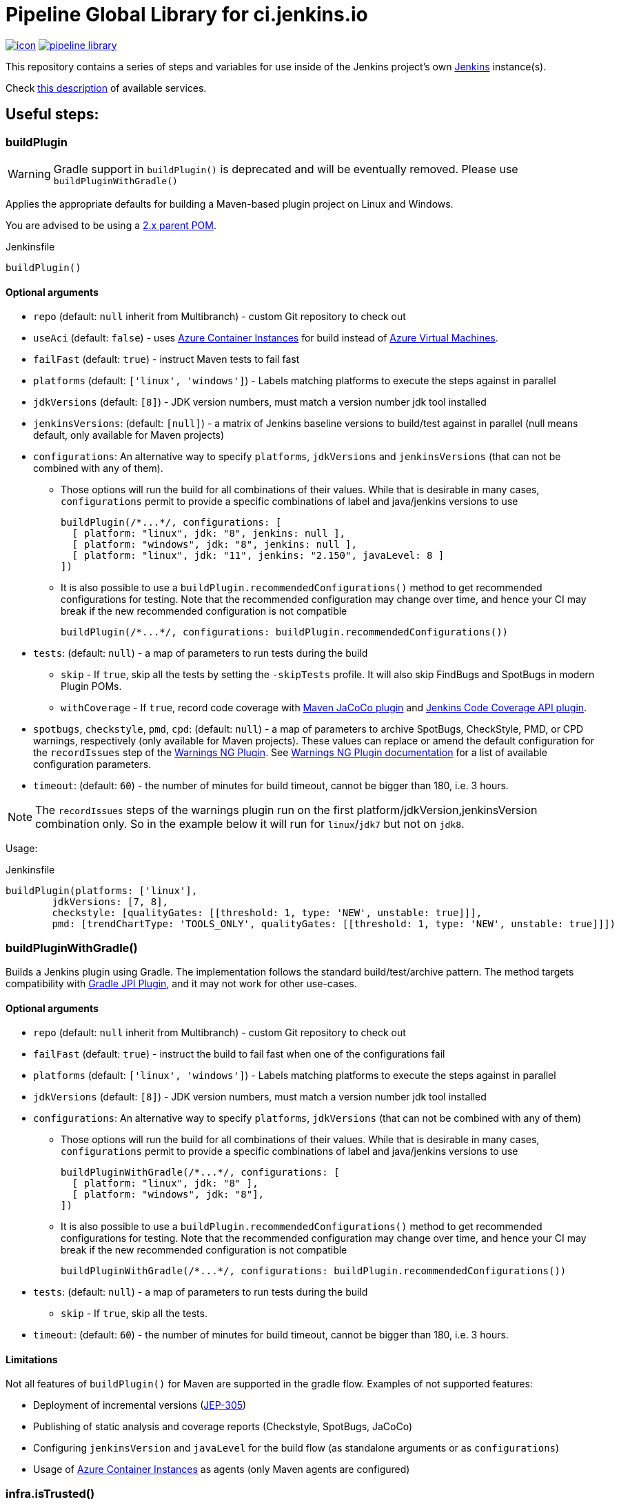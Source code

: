 = Pipeline Global Library for ci.jenkins.io

image:https://ci.jenkins.io/job/Infra/job/pipeline-library/job/master/badge/icon[link="https://ci.jenkins.io/job/Infra/job/pipeline-library/job/master/"]
image:https://img.shields.io/github/v/release/jenkins-infra/pipeline-library[link="https://github.com/jenkins-infra/pipeline-library/releases"]

This repository contains a series of steps and variables for use inside of the
Jenkins project's own link:https://ci.jenkins.io[Jenkins] instance(s).

Check link:https://github.com/jenkins-infra/documentation/blob/master/ci.adoc[this description] of available services.

== Useful steps:

=== buildPlugin

WARNING: Gradle support in `buildPlugin()` is deprecated and will be eventually removed. Please use `buildPluginWithGradle()`

Applies the appropriate defaults for building a Maven-based plugin project on
Linux and Windows.

You are advised to be using a link:https://github.com/jenkinsci/plugin-pom/blob/master/README.md[2.x parent POM].

.Jenkinsfile
[source,groovy]
----
buildPlugin()
----

==== Optional arguments

* `repo` (default: `null`  inherit from Multibranch) - custom Git repository to check out
* `useAci` (default: `false`) - uses link:https://azure.microsoft.com/en-us/services/container-instances/[Azure Container Instances] for build instead of link:https://azure.microsoft.com/en-us/services/virtual-machines/[Azure Virtual Machines].
* `failFast` (default: `true`) - instruct Maven tests to fail fast
* `platforms` (default: `['linux', 'windows']`) - Labels matching platforms to
  execute the steps against in parallel
* `jdkVersions` (default: `[8]`) - JDK version numbers, must match a version
  number jdk tool installed
* `jenkinsVersions`: (default: `[null]`) - a matrix of Jenkins baseline versions to build/test against in parallel (null means default,
  only available for Maven projects)
* `configurations`: An alternative way to specify `platforms`, `jdkVersions` and `jenkinsVersions` (that can not be combined
  with any of them).
** Those options will run the build for all combinations of their values. While that is desirable in
  many cases, `configurations` permit to provide a specific combinations of label and java/jenkins versions to use
+
[source,groovy]
----
buildPlugin(/*...*/, configurations: [
  [ platform: "linux", jdk: "8", jenkins: null ],
  [ platform: "windows", jdk: "8", jenkins: null ],
  [ platform: "linux", jdk: "11", jenkins: "2.150", javaLevel: 8 ]
])
----

** It is also possible to use a `buildPlugin.recommendedConfigurations()` method to get recommended configurations for testing.
Note that the recommended configuration may change over time,
and hence your CI may break if the new recommended configuration is not compatible
+
[source,groovy]
----
buildPlugin(/*...*/, configurations: buildPlugin.recommendedConfigurations())
----

* `tests`: (default: `null`) - a map of parameters to run tests during the build
** `skip` - If `true`, skip all the tests by setting the `-skipTests` profile.
  It will also skip FindBugs and SpotBugs in modern Plugin POMs.
** `withCoverage` - If `true`, record code coverage with
https://www.eclemma.org/jacoco/trunk/doc/maven.html[Maven JaCoCo plugin] and
 https://plugins.jenkins.io/code-coverage-api/[Jenkins Code Coverage API plugin].
* `spotbugs`, `checkstyle`, `pmd`, `cpd`: (default: `null`) - a map of parameters to archive SpotBugs, CheckStyle, PMD, or CPD warnings, respectively (only available for Maven projects).
These values can replace or amend the default configuration for the `recordIssues` step of the https://github.com/jenkinsci/warnings-ng-plugin[Warnings NG Plugin].
See https://github.com/jenkinsci/warnings-ng-plugin/blob/master/doc/Documentation.md#configuration[Warnings NG Plugin documentation]
for a list of available configuration parameters.
* `timeout`: (default: `60`) - the number of minutes for build timeout, cannot be bigger than 180, i.e. 3 hours.

NOTE: The `recordIssues` steps of the warnings plugin run on the first platform/jdkVersion,jenkinsVersion combination only.
So in the example below it will run for `linux`/`jdk7` but not on `jdk8`.

Usage:

.Jenkinsfile
[source,groovy]
----
buildPlugin(platforms: ['linux'],
        jdkVersions: [7, 8],
        checkstyle: [qualityGates: [[threshold: 1, type: 'NEW', unstable: true]]],
        pmd: [trendChartType: 'TOOLS_ONLY', qualityGates: [[threshold: 1, type: 'NEW', unstable: true]]])
----

=== buildPluginWithGradle()

Builds a Jenkins plugin using Gradle.
The implementation follows the standard build/test/archive pattern.
The method targets compatibility with link:https://github.com/jenkinsci/gradle-jpi-plugin[Gradle JPI Plugin],
and it may not work for other use-cases.

==== Optional arguments

* `repo` (default: `null`  inherit from Multibranch) - custom Git repository to check out
* `failFast` (default: `true`) - instruct the build to fail fast when one of the configurations fail
* `platforms` (default: `['linux', 'windows']`) - Labels matching platforms to
  execute the steps against in parallel
* `jdkVersions` (default: `[8]`) - JDK version numbers, must match a version
  number jdk tool installed
* `configurations`: An alternative way to specify `platforms`, `jdkVersions` (that can not be combined
  with any of them)
** Those options will run the build for all combinations of their values. While that is desirable in
  many cases, `configurations` permit to provide a specific combinations of label and java/jenkins versions to use
+
[source,groovy]
----
buildPluginWithGradle(/*...*/, configurations: [
  [ platform: "linux", jdk: "8" ],
  [ platform: "windows", jdk: "8"],
])
----

** It is also possible to use a `buildPlugin.recommendedConfigurations()` method to get recommended configurations for testing.
Note that the recommended configuration may change over time,
and hence your CI may break if the new recommended configuration is not compatible
+
[source,groovy]
----
buildPluginWithGradle(/*...*/, configurations: buildPlugin.recommendedConfigurations())
----

* `tests`: (default: `null`) - a map of parameters to run tests during the build
** `skip` - If `true`, skip all the tests.
* `timeout`: (default: `60`) - the number of minutes for build timeout, cannot be bigger than 180, i.e. 3 hours.

==== Limitations

Not all features of `buildPlugin()` for Maven are supported in the gradle flow. 
Examples of not supported features:

* Deployment of incremental versions (link:https://github.com/jenkinsci/jep/tree/master/jep/305[JEP-305])
* Publishing of static analysis and coverage reports (Checkstyle, SpotBugs, JaCoCo)
* Configuring `jenkinsVersion` and `javaLevel` for the build flow (as standalone arguments or as `configurations`)
* Usage of link:https://azure.microsoft.com/en-us/services/container-instances/[Azure Container Instances] as agents (only Maven agents are configured)

=== infra.isTrusted()

Determine whether the Pipeline is executing in an internal "trusted" Jenkins
environment

.Jenkinsfile
[source,groovy]
----
if (infra.isTrusted()) {
    /* perform some trusted action like a deployment */
}
----

=== infra.ensureInNode(env, nodeLabels, body)

Ensures that the given code block is runs in a node with the specified labels

.Jenkinsfile
[source,groovy]
----
infra.ensureInNode(env, "docker,highmem", {
    sh "docker -v"
})
----

=== infra.stashJenkinsWar(jenkins, stashName)

Given a version of jenkins downloads it if neccesary and stashes it under the given name (which defaults to "jenkinsWar",
see the step doc for more documentation about he allowed versions

.Jenkinsfile
[source,groovy]
----
infra.stashJenkinsWar("2.110")
----

=== runATH

Runs the link:https://github.com/jenkinsci/acceptance-test-harness[Acceptance Test Harness] in a configurable way.

The configuration is divided into two parts, one related to the step itself and another related to how the ATH is run.
To configure the step just use the step's parameters described below, to configure the ATH runs a metadata file (in YAML format)
is used. Further sections describe the metadata file in detail. *Note that if the metadata file does not exist this step
will do nothing at all.*

The list of step's params and the related default values are:


`athUrl`::
 The URL to get the ATH sources. It can point to a local path (by using the file:// protocol) or a github destination. Defaults to https://github.com/jenkinsci/acceptance-test-harness.git. *Can be overridden from the metadata file*
`athRevision`::
The ATH revision to use, can be a branch or tag name or a commit id. Defaults to branch master. *Can be overridden from the metadata file*
`athImage` ::
The docker image used for the environment where to run the ATH. Defaults to "jenkins/ath". Use "local" to build the image directly from the ATH sources. *Can be overridden from the metadata file*
`metadataFile`::
 A String indicating the file path (relative to where this step is executed) to use as metadata file for the build, more details about the metadata file are provided belows. *Defaults to `essentials.yml` at the location where this step is invoked*
`jenkins`::
 URI to the jenkins.war, Jenkins version or one of "latest", "latest-rc", "lts" and "lts-rc". Defaults to "latest". For local war files use the file:// protocol in the URI. *Can be overriden from the metadata file*
 `jdks`::
 Java versions to use when running ATH. Defaults to 8. Only 8 and 11 are supported. *Can be overridden from the metadata file*
`configFile`::
 (Optional) Relative (to the workspace) path of a groovy script to customize the ATH behaviour
.Step call example
[source,groovy]
----
runATH(metadataFile:"metadata.yml", athRevision: "master", athUrl:"https://github.com/jenkinsci/acceptance-test-harness.git", jenkins: "2.110")
----


To make it usable in PR builders this step allows users to run the ATH using custom (typically previously built in the same Jenkinsfile) versions of any plugin, for that you need to set the metadata file's `useLocalSnapshots` property to true and stash the
plugins you want to use in the ATH run. By default you need to stash them with the name `localPlugins` the step will unstash them when appropriate and use the ATH`s `LOCAL_JARS` property to run the ATH. You can stash any number of plugins, all of
them will be used. You can also stash under other name by setting the env variable `RUN_ATH_LOCAL_PLUGINS_STASH_NAME`

.Using development versions of plugins
[source,groovy]
----
node("linux") {
        dir("sources") {
          checkout scm
          List<String> mavenEnv = [
                    "JAVA_HOME=${tool 'jdk8'}",
                    'PATH+JAVA=${JAVA_HOME}/bin',
                    "PATH+MAVEN=${tool 'mvn'}/bin"]
          withEnv(mavenEnv) {
            sh "mvn clean install -DskipTests"
          }
          dir("target") {
           stash includes: '*.hpi', name: 'localPlugins'
          }

          runATH(metadataFile:"metadata.yml", athRevision: "master")
        }
    }
----

.Using custom stash name
[source,groovy]
----
    node("linux") {
        dir("sources") {
          checkout scm
          List<String> mavenEnv = [
                    "JAVA_HOME=${tool 'jdk8'}",
                    'PATH+JAVA=${JAVA_HOME}/bin',
                    "PATH+MAVEN=${tool 'mvn'}/bin"]
          withEnv(mavenEnv) {
            sh "mvn clean install -DskipTests"
          }
          dir("target") {
           stash includes: '*.hpi', name: 'snapshots'
          }

          env.RUN_ATH_LOCAL_PLUGINS_STASH_NAME="snapshots"
          runATH(metadataFile:"metadata.yml", athRevision: "master")
        }
    }
----

The metadata file is a YAML file with the following structure:

.metadata
[source,yaml]
----
ath:
  athUrl: https://github.com/jenkinsci/acceptance-test-harness.git
  athRevision: acceptance-test-harness-1.59
  athImage: "jenkins/ath"
  jenkins: 2.89.4
  failFast: false
  rerunFailingTestsCount: 0
  useLocalSnapshots: true
  browsers:
    - firefox
    - chrome
  tests:
    - Test1
    - Test2
    - Test3
  categories:
    - Category1
    - Category2
  jdks:
    - 8
    - 11
----

Where:

`athUrl`::
 (Optional) The URL to get the ATH sources. It can point to a local path or a github destination. If specified it will override the parameter in the runATH step
`athRevision`::
 (Optional) The ATH revision to use can be a branch or tag name or a commit id. If specified it will override the parameter in the runATH step
`athImage` ::
 (Optional) The docker image used for the environment where to run the ATH. Defaults to "jenkins/ath". Use "local" to build the image directly from the ATH sources.
`jenkins`::
 (Optional) URI to the jenkins.war file, Jenkins version or one of "latest", "latest-rc", "lts" and "lts-rc". If specified it will override the parameter in the runATH step
`failFast`::
 If the run has to fail fast or not. Defaults to false if not specified
`rerunFailingTestsCount`::
 The number of runs per failing test (a la maven). Defaults to zero
`useLocalSnapshots`::
 If the ATH should use local versions of the plugins. Defaults to true. *Note that if true the runATH expects the local plugins to be stashed, setting this to true without the stash will make the step fail*
`browsers`::
 The list of browsers to use when running ATH Defaults to firefox. *Note that currently only firefox browser is supported, any other will be ignored*
`tests`::
 The list of tests to run for the component that calls the step. If no particular set of tests or categories is defined the SmokeTest Category of the ATH will be run
`categories`::
 The list of Categories to run. Defaults to nothing
`jdks`::
 The list of jdks to use when running ATH. Defaults to 8. *Note that currently only 8 and 11 are supported, any other will be ignored*

In case you want to use the defaults for all properties you can use

.metadata
[source,yaml]
----
ath: "default"
----

*Please note that a blank metadata file will result in an error*

=== runPCT

Runs the link:https://github.com/jenkinsci/plugin-compat-tester[Plugin Compat Tester] in a configurable way.

The configuration is divided into two parts, one related to the step itself and another related to how the PCT is run.
To configure the step just use the step's parameters described below, to configure the PCT runs a metadata file (in YAML format)
is used. Further sections describe the metadata file in detail. *Note that if the metadata file does not exist this step
will do nothing at all.*

The list of step's params and the related default values are:


`pctUrl`::
 The URL to get the PCT Dockerfile or the pct docker image to use. It can point to a local path of PCT sources (by using the file:// protocol) or a github destination. You can also use this to directly
      specify a prebuilt PCT docker image by using the docker:// protocol, for example "docker://jenkins/pct". *Can be overridden from the metadata file*
`pctRevision`::
The PCT revision to use in case that pctUrl points to a github destination, can be a branch or tag name or a commit id. Defaults to branch master. *Can be overridden from the metadata file*
`metadataFile`::
 A String indicating the file path (relative to where this step is executed) to use as metadata file for the build, more details about the metadata file are provided belows. *Defaults to `essentials.yml` at the location where this step is invoked*
`jenkins`::
 URI to the jenkins.war, Jenkins version or one of "latest", "latest-rc", "lts" and "lts-rc". Defaults to "latest". For local war files use the file:// protocol in the URI. *Can be overriden from the metadata file*
`pctExtraOptions`:: 
 List of extra PCT options to be passed to the PCT executable. Defaults to empty list.
`javaOptions`:: 
 List of extra Java options to be passed to the PCT executable. Defaults to empty list.
`dockerOptions`::
 List of extra options to be passed to PCT containers ( e.g. `maven-repo:/root/.m2`)
`jdkVersion`::
 The version of the JDK to use to run the tests. Should be `8` or `11`. Defaults to `8`.

.Step call example
[source,groovy]
----
runPCT(metadataFile:"metadata.yml", pctUrl:"docker://mynamspace/pct", jenkins: "2.110")
----


To make it usable in PR builders this step allows users to run the PCT using custom (typically previously built in the same Jenkinsfile) versions of any plugin, for that you need to set the metadata file's <i>useLocalSnapshots</i> property to true and stash the
     plugins you want to use in the PCT run. By default you need to stash them with the name<i>localPlugins</i> the step will unstash them when appropriate and use the PCT`s docker image <i>/pct/plugin-src</i> volume to access the sources. You can stash any number of plugins, all of
     them will be tested as long as they are specified in the metadata file. You can also stash under other name by setting the env variable <i>RUN_PCT_LOCAL_PLUGIN_SOURCES_STASH_NAME</i>

.Using development versions of plugins
[source,groovy]
----
node("docker&&highmem") {
    deleteDir()
    dir("localPlugins") {
        sh "git clone https://github.com/jenkinsci/ssh-slaves-plugin.git ssh-slaves -b ssh-slaves-1.25"
        sh "git clone https://github.com/jenkinsci/credentials-plugin.git Credentials"
        stash 'localPlugins'
    }
    runPCT()
}
----


The metadata file is a YAML file with the following structure:

.metadata
[source,yaml]
----
pct:
  pctUrl: "https://github.com/jenkinsci/plugin-compat-tester.git"
  pctRevision: "master"
  jenkins: 2.89.4
  useLocalSnapshots: true
  plugins:
    - Credentials
----

Where:


`pctUrl`::
 (Optional) The URL to get the PCT Dockerfile or the pct docker image to use. It can point to a local path of PCT sources (by using the file:// protocol) or a github destination. You can also use this to directly
      specify a prebuilt PCT docker image by using the docker:// protocol, for example "docker://jenkins/pct".
`pctRevision`::
(Optional) The PCT revision to use in case that pctUrl points to a github destination, can be a branch or tag name or a commit id. Defaults to branch master.
`jenkins`::
 (Optional) URI to the jenkins.war file, Jenkins version or one of "latest", "latest-rc", "lts" and "lts-rc". If specified it will override the parameter in the runATH step
`useLocalSnapshots`::
 If the ATH should use local versions of the plugins. Defaults to true. *Note that if true the runPCT expects the local plugins to be stashed, setting this to true without the stash will make the step fail*
`plugins`::
 The list of plugins to run, you must specify the artifactID of the plugin. Defaults to nothing

In case you want to use the defaults for all properties you can use

.metadata
[source,yaml]
----
pct: "default"
----

*Please note that a blank metadata file will result in an error*

=== runBenchmarks

Runs JMH benchmarks and archives benchmark reports on `highmem` nodes.

Supported parameters:

`artifacts`::
(Optional) If `artifacts` is not null, invokes `archiveArtifacts` with the given string value.


===== Example
[source, groovy]
----
runBenchmarks('jmh-report.json')
----

=== buildDockerImage

Builds a standard docker image and on master/tags pushes it to dockerhub

Supported parameters:

`imageName`::
Name of the docker image to build

`configs`::
(Optional) extra flags such as override the default registry of jenkinsciinfra or jenkins4eval


===== Example
[source, groovy]
----
buildDockerImage('plugins-site-api')
----

=== Design documents for runATH and runPCT

The design and some more details about the runATH and runPCT steps can be found link:https://wiki.jenkins.io/display/JENKINS/runATH+and+runPCT+step+design[here]
